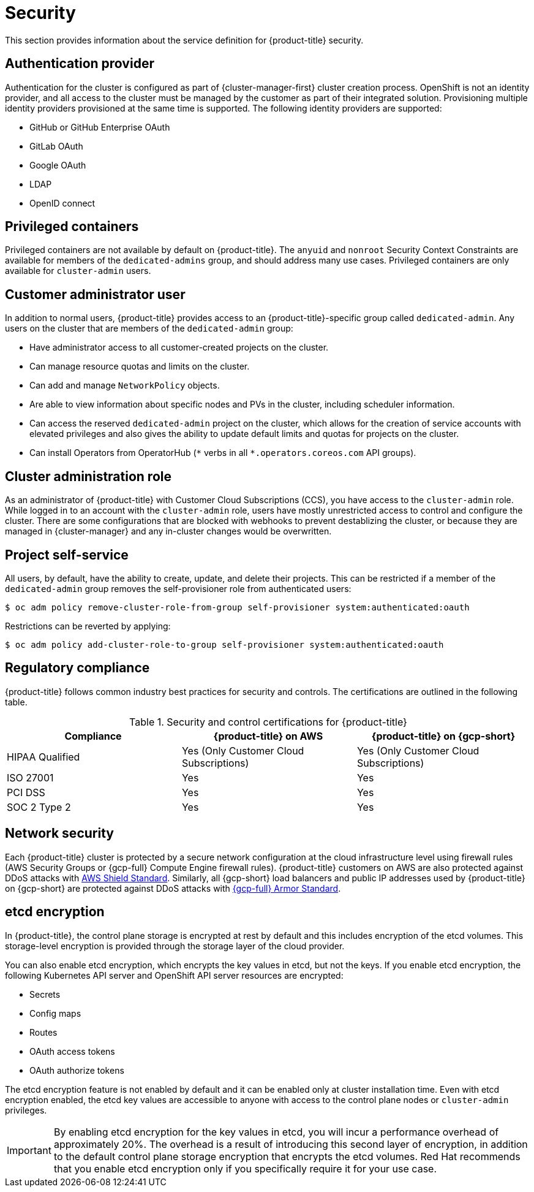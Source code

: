 // Module included in the following assemblies:
//
// * osd_architecture/osd_policy/osd-service-definition.adoc

:_mod-docs-content-type: CONCEPT
[id="sdpolicy-security_{context}"]
= Security

This section provides information about the service definition for {product-title} security.

[id="auth-provider_{context}"]
== Authentication provider
Authentication for the cluster is configured as part of {cluster-manager-first} cluster creation process. OpenShift is not an identity provider, and all access to the cluster must be managed by the customer as part of their integrated solution. Provisioning multiple identity providers provisioned at the same time is supported. The following identity providers are supported:

* GitHub or GitHub Enterprise OAuth
* GitLab OAuth
* Google OAuth
* LDAP
* OpenID connect

[id="privileged-containers_{context}"]
== Privileged containers
Privileged containers are not available by default on {product-title}. The `anyuid` and `nonroot` Security Context Constraints are available for members of the `dedicated-admins` group, and should address many use cases. Privileged containers are only available for `cluster-admin` users.

[id="cluster-admin-user_{context}"]
== Customer administrator user
In addition to normal users, {product-title} provides access to an {product-title}-specific group called `dedicated-admin`. Any users on the cluster that are members of the `dedicated-admin` group:

* Have administrator access to all customer-created projects on the cluster.
* Can manage resource quotas and limits on the cluster.
* Can add and manage `NetworkPolicy` objects.
* Are able to view information about specific nodes and PVs in the cluster, including scheduler information.
* Can access the reserved `dedicated-admin` project on the cluster, which allows for the creation of service accounts with elevated privileges and also gives the ability to update default limits and quotas for projects on the cluster.
* Can install Operators from OperatorHub (`\*` verbs in all `*.operators.coreos.com` API groups).

[id="cluster-admin-role_{context}"]
== Cluster administration role
As an administrator of {product-title} with Customer Cloud Subscriptions (CCS), you have access to the `cluster-admin` role. While logged in to an account with the `cluster-admin` role, users have mostly unrestricted access to control and configure the cluster. There are some configurations that are blocked with webhooks to prevent destablizing the cluster, or because they are managed in {cluster-manager} and any in-cluster changes would be overwritten.


[id="project-self-service_{context}"]
== Project self-service
All users, by default, have the ability to create, update, and delete their projects. This can be restricted if a member of the `dedicated-admin` group removes the self-provisioner role from authenticated users:

[source,terminal]
----
$ oc adm policy remove-cluster-role-from-group self-provisioner system:authenticated:oauth
----

Restrictions can be reverted by applying:

[source,terminal]
----
$ oc adm policy add-cluster-role-to-group self-provisioner system:authenticated:oauth
----

[id="regulatory-compliance_{context}"]
== Regulatory compliance
{product-title} follows common industry best practices for security and controls. The certifications are outlined in the following table.

.Security and control certifications for {product-title}
[cols= "3,3,3",options="header"]
|===
| Compliance | {product-title} on AWS | {product-title} on {gcp-short}

| HIPAA Qualified | Yes (Only Customer Cloud Subscriptions) | Yes (Only Customer Cloud Subscriptions)

| ISO 27001 | Yes | Yes

| PCI DSS | Yes | Yes

| SOC 2 Type 2 | Yes | Yes

|===

//This table exists in policy-security-regulation-compliance.adoc file also.


[id="network-security_{context}"]
== Network security
Each {product-title} cluster is protected by a secure network configuration at the cloud infrastructure level using firewall rules (AWS Security Groups or {gcp-full} Compute Engine firewall rules). {product-title} customers on AWS are also protected against DDoS attacks with link:https://docs.aws.amazon.com/waf/latest/developerguide/ddos-overview.html[AWS Shield Standard].
Similarly, all {gcp-short} load balancers and public IP addresses used by {product-title} on {gcp-short} are protected against DDoS attacks with link:https://cloud.google.com/armor/docs/managed-protection-overview[{gcp-full} Armor Standard].

[id="etcd-encryption_{context}"]
== etcd encryption

In {product-title}, the control plane storage is encrypted at rest by default and this includes encryption of the etcd volumes. This storage-level encryption is provided through the storage layer of the cloud provider.

You can also enable etcd encryption, which encrypts the key values in etcd, but not the keys. If you enable etcd encryption, the following Kubernetes API server and OpenShift API server resources are encrypted:

* Secrets
* Config maps
* Routes
* OAuth access tokens
* OAuth authorize tokens

The etcd encryption feature is not enabled by default and it can be enabled only at cluster installation time. Even with etcd encryption enabled, the etcd key values are accessible to anyone with access to the control plane nodes or `cluster-admin` privileges.

[IMPORTANT]
====
By enabling etcd encryption for the key values in etcd, you will incur a performance overhead of approximately 20%. The overhead is a result of introducing this second layer of encryption, in addition to the default control plane storage encryption that encrypts the etcd volumes. Red Hat recommends that you enable etcd encryption only if you specifically require it for your use case.
====
